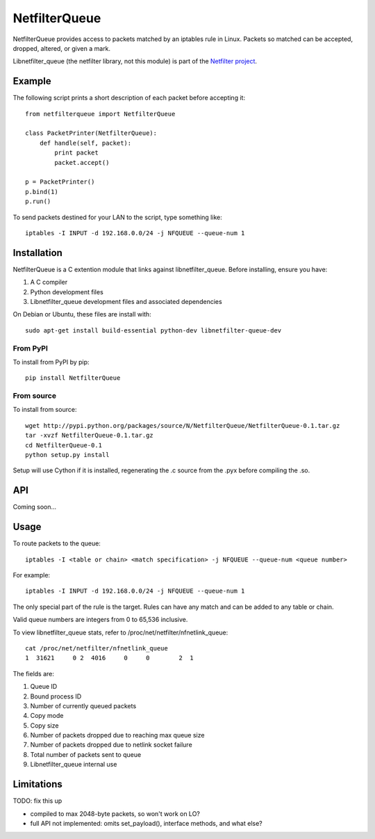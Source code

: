 ==============
NetfilterQueue
==============

NetfilterQueue provides access to packets matched by an iptables rule in
Linux. Packets so matched can be accepted, dropped, altered, or given a mark.

Libnetfilter_queue (the netfilter library, not this module) is part of the `Netfilter project <http://netfilter.org/projects/libnetfilter_queue/>`_.

Example
=======

The following script prints a short description of each packet before accepting it::

    from netfilterqueue import NetfilterQueue
    
    class PacketPrinter(NetfilterQueue):
        def handle(self, packet):
            print packet
            packet.accept()
    
    p = PacketPrinter()
    p.bind(1)
    p.run()

To send packets destined for your LAN to the script, type something like::

    iptables -I INPUT -d 192.168.0.0/24 -j NFQUEUE --queue-num 1

Installation
============

NetfilterQueue is a C extention module that links against libnetfilter_queue. Before installing, ensure you have:

1. A C compiler

2. Python development files

3. Libnetfilter_queue development files and associated dependencies

On Debian or Ubuntu, these files are install with::

    sudo apt-get install build-essential python-dev libnetfilter-queue-dev

From PyPI
---------

To install from PyPI by pip::

    pip install NetfilterQueue

From source
-----------

To install from source::

    wget http://pypi.python.org/packages/source/N/NetfilterQueue/NetfilterQueue-0.1.tar.gz
    tar -xvzf NetfilterQueue-0.1.tar.gz
    cd NetfilterQueue-0.1
    python setup.py install

Setup will use Cython if it is installed, regenerating the .c source from the .pyx before compiling the .so.

API
===

Coming soon...

Usage
=====

To route packets to the queue::

    iptables -I <table or chain> <match specification> -j NFQUEUE --queue-num <queue number>
    
For example::

    iptables -I INPUT -d 192.168.0.0/24 -j NFQUEUE --queue-num 1
    
The only special part of the rule is the target. Rules can have any match and 
can be added to any table or chain.

Valid queue numbers are integers from 0 to 65,536 inclusive.

To view libnetfilter_queue stats, refer to /proc/net/netfilter/nfnetlink_queue::

    cat /proc/net/netfilter/nfnetlink_queue
    1  31621     0 2  4016     0     0        2  1

The fields are:

1. Queue ID

2. Bound process ID

3. Number of currently queued packets

4. Copy mode

5. Copy size

6. Number of packets dropped due to reaching max queue size

7. Number of packets dropped due to netlink socket failure

8. Total number of packets sent to queue

9. Libnetfilter_queue internal use


Limitations
===========

TODO: fix this up

* compiled to max 2048-byte packets, so won't work on LO?
* full API not implemented: omits set_payload(), interface methods, and what else?